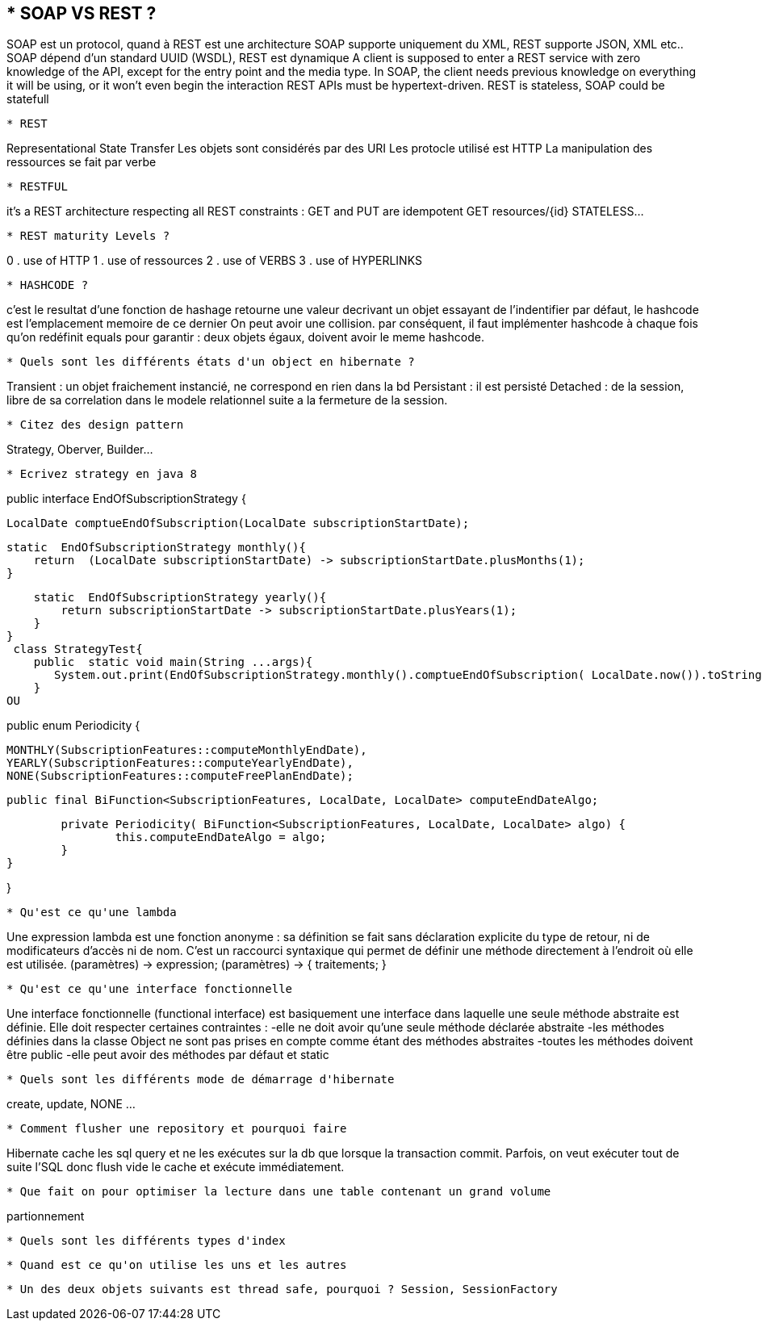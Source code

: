 * SOAP VS REST ?
-----------------
SOAP est un protocol, quand à REST est une architecture
SOAP supporte uniquement du XML, REST supporte JSON, XML etc..
SOAP dépend d'un standard UUID (WSDL), REST est dynamique
A client is supposed to enter a REST service with zero knowledge of the API,
except for the entry point and the media type.
In SOAP, the client needs previous knowledge on everything it will be using,
or it won't even begin the interaction
REST APIs must be hypertext-driven.
REST is stateless, SOAP could be statefull
-----------------

* REST 
-----------------
Representational State Transfer
Les objets sont considérés par des URI
Les protocle utilisé est HTTP
La manipulation des ressources se fait par verbe 
-----------------

* RESTFUL 
-----------------
it's a REST architecture respecting all REST constraints :
GET and PUT are idempotent
GET resources/{id}
STATELESS...
-----------------

* REST maturity Levels ?
-----------------
0 . use of HTTP
1 . use of ressources
2 . use of VERBS
3 . use of HYPERLINKS
-----------------

* HASHCODE ?
-----------------
c'est le resultat d'une fonction de hashage
retourne une valeur decrivant un objet essayant de l'indentifier
par défaut, le hashcode est l'emplacement memoire de ce dernier
On peut avoir une collision.
par conséquent, il faut implémenter hashcode à chaque fois qu'on redéfinit
equals pour garantir : deux objets égaux, doivent avoir le meme hashcode.
-----------------

* Quels sont les différents états d'un object en hibernate ?
-----------------
Transient : un objet fraichement instancié, ne correspond en rien dans la bd
Persistant : il est persisté
Detached : de la session, libre de sa correlation dans le modele relationnel
suite  a la fermeture de la session.
-----------------


* Citez des design pattern 
-----------------
Strategy, Oberver, Builder...	
-----------------

* Ecrivez strategy en java 8 
-----------------

public interface EndOfSubscriptionStrategy {

    LocalDate comptueEndOfSubscription(LocalDate subscriptionStartDate);

    static  EndOfSubscriptionStrategy monthly(){
        return  (LocalDate subscriptionStartDate) -> subscriptionStartDate.plusMonths(1);
    }

    static  EndOfSubscriptionStrategy yearly(){
        return subscriptionStartDate -> subscriptionStartDate.plusYears(1);
    }
}
 class StrategyTest{
    public  static void main(String ...args){
       System.out.print(EndOfSubscriptionStrategy.monthly().comptueEndOfSubscription( LocalDate.now()).toString());
    }
OU 

public enum Periodicity {
	
	MONTHLY(SubscriptionFeatures::computeMonthlyEndDate),
	YEARLY(SubscriptionFeatures::computeYearlyEndDate),
	NONE(SubscriptionFeatures::computeFreePlanEndDate); 

	public final BiFunction<SubscriptionFeatures, LocalDate, LocalDate> computeEndDateAlgo; 
	
	private Periodicity( BiFunction<SubscriptionFeatures, LocalDate, LocalDate> algo) {
		this.computeEndDateAlgo = algo;
	}
}

} 
-----------------

* Qu'est ce qu'une lambda 
-----------------
Une expression lambda est une fonction anonyme : sa définition se fait sans déclaration
explicite du type de retour, ni de modificateurs d'accès ni de nom. 
C'est un raccourci syntaxique qui permet de définir une méthode directement
à l'endroit où elle est utilisée.
(paramètres) -> expression;
(paramètres) -> { traitements; }
-----------------

* Qu'est ce qu'une interface fonctionnelle
-----------------
Une interface fonctionnelle (functional interface) est basiquement une interface dans
laquelle une seule méthode abstraite est définie. Elle doit respecter certaines contraintes :
-elle ne doit avoir qu'une seule méthode déclarée abstraite
-les méthodes définies dans la classe Object ne sont pas prises en compte comme étant des méthodes abstraites
-toutes les méthodes doivent être public
-elle peut avoir des méthodes par défaut et static
-----------------

* Quels sont les différents mode de démarrage d'hibernate 
-----------------
create, update, NONE ...
-----------------

* Comment flusher une repository et pourquoi faire 
-----------------
Hibernate cache les sql query et ne les exécutes sur la db que lorsque la transaction commit.
Parfois, on veut exécuter tout de suite l'SQL donc flush vide le cache et exécute immédiatement.
-----------------

* Que fait on pour optimiser la lecture dans une table contenant un grand volume
-----------------
partionnement
-----------------

* Quels sont les différents types d'index
-----------------

-----------------

* Quand est ce qu'on utilise les uns et les autres 
-----------------

-----------------


* Un des deux objets suivants est thread safe, pourquoi ? Session, SessionFactory

-----------------

-----------------
